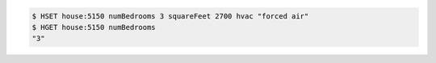 .. code:: shell

   $ HSET house:5150 numBedrooms 3 squareFeet 2700 hvac "forced air"
   $ HGET house:5150 numBedrooms
   "3"
